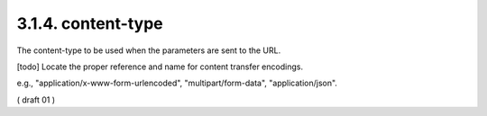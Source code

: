 3.1.4. content-type
^^^^^^^^^^^^^^^^^^^^^^

The content-type to be used when the parameters are sent to the URL.

[todo] Locate the proper reference and name for content transfer encodings.

e.g., "application/x-www-form-urlencoded", "multipart/form-data", "application/json".

( draft 01 )

